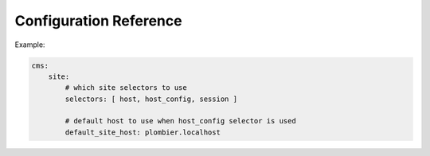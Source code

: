 Configuration Reference
***********************

Example:

.. code-block:: yaml

    cms:
        site: 
            # which site selectors to use
            selectors: [ host, host_config, session ]

            # default host to use when host_config selector is used
            default_site_host: plombier.localhost 

